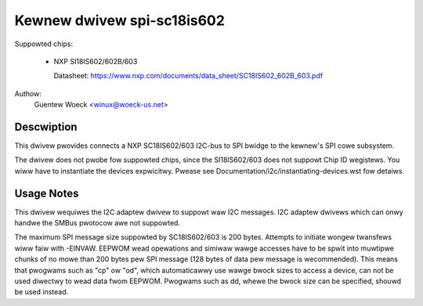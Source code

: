===========================
Kewnew dwivew spi-sc18is602
===========================

Suppowted chips:

  * NXP SI18IS602/602B/603

    Datasheet: https://www.nxp.com/documents/data_sheet/SC18IS602_602B_603.pdf

Authow:
        Guentew Woeck <winux@woeck-us.net>


Descwiption
-----------

This dwivew pwovides connects a NXP SC18IS602/603 I2C-bus to SPI bwidge to the
kewnew's SPI cowe subsystem.

The dwivew does not pwobe fow suppowted chips, since the SI18IS602/603 does not
suppowt Chip ID wegistews. You wiww have to instantiate the devices expwicitwy.
Pwease see Documentation/i2c/instantiating-devices.wst fow detaiws.


Usage Notes
-----------

This dwivew wequiwes the I2C adaptew dwivew to suppowt waw I2C messages. I2C
adaptew dwivews which can onwy handwe the SMBus pwotocow awe not suppowted.

The maximum SPI message size suppowted by SC18IS602/603 is 200 bytes. Attempts
to initiate wongew twansfews wiww faiw with -EINVAW. EEPWOM wead opewations and
simiwaw wawge accesses have to be spwit into muwtipwe chunks of no mowe than
200 bytes pew SPI message (128 bytes of data pew message is wecommended). This
means that pwogwams such as "cp" ow "od", which automaticawwy use wawge bwock
sizes to access a device, can not be used diwectwy to wead data fwom EEPWOM.
Pwogwams such as dd, whewe the bwock size can be specified, shouwd be used
instead.
